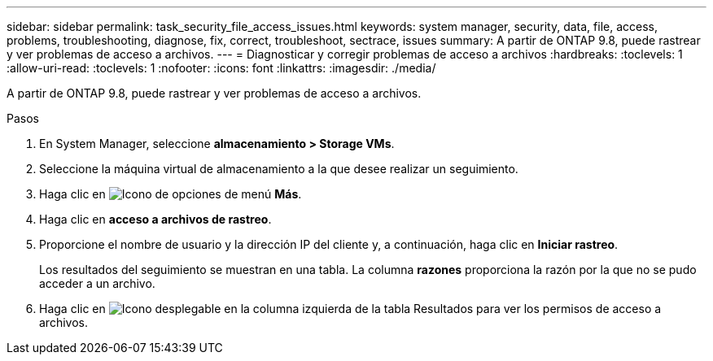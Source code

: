 ---
sidebar: sidebar 
permalink: task_security_file_access_issues.html 
keywords: system manager, security, data, file, access, problems, troubleshooting, diagnose, fix, correct, troubleshoot, sectrace, issues 
summary: A partir de ONTAP 9.8, puede rastrear y ver problemas de acceso a archivos. 
---
= Diagnosticar y corregir problemas de acceso a archivos
:hardbreaks:
:toclevels: 1
:allow-uri-read: 
:toclevels: 1
:nofooter: 
:icons: font
:linkattrs: 
:imagesdir: ./media/


[role="lead"]
A partir de ONTAP 9.8, puede rastrear y ver problemas de acceso a archivos.

.Pasos
. En System Manager, seleccione *almacenamiento > Storage VMs*.
. Seleccione la máquina virtual de almacenamiento a la que desee realizar un seguimiento.
. Haga clic en image:icon_kabob.gif["Icono de opciones de menú"] *Más*.
. Haga clic en *acceso a archivos de rastreo*.
. Proporcione el nombre de usuario y la dirección IP del cliente y, a continuación, haga clic en *Iniciar rastreo*.
+
Los resultados del seguimiento se muestran en una tabla.  La columna *razones* proporciona la razón por la que no se pudo acceder a un archivo.

. Haga clic en image:icon_dropdown_arrow.gif["Icono desplegable"] en la columna izquierda de la tabla Resultados para ver los permisos de acceso a archivos.

